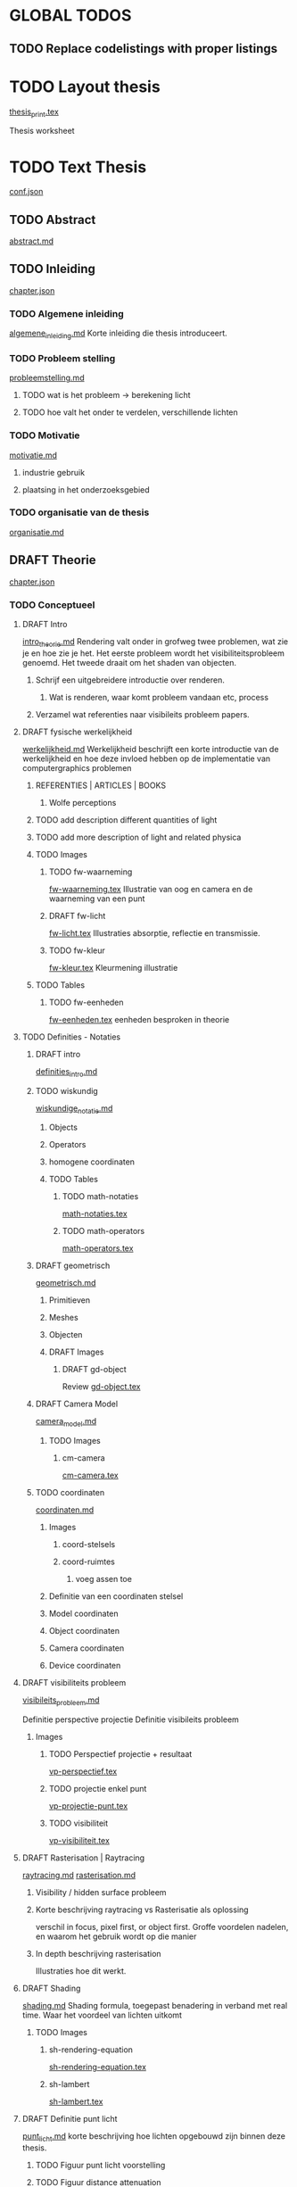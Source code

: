 #+SEQ_TODO: TODO DRAFT | DONE

* GLOBAL TODOS
** TODO Replace codelistings with proper listings

* TODO Layout thesis
[[file:src/thesis/layout/thesis_print.tex][thesis_print.tex]]

Thesis worksheet
* TODO Text Thesis
[[file:src/thesis/content/conf.json][conf.json]]

** TODO Abstract
[[file:src/thesis/content/abstract.md][abstract.md]]

** TODO Inleiding
[[file:src/thesis/content/inleiding/chapter.json][chapter.json]]
*** TODO Algemene inleiding 
[[file:src/thesis/content/inleiding/algemene_inleiding.md][algemene_inleiding.md]]
Korte inleiding die thesis introduceert.
*** TODO Probleem stelling 
[[file:src/thesis/content/inleiding/probleemstelling.md][probleemstelling.md]]
**** TODO wat is het probleem -> berekening licht
**** TODO hoe valt het onder te verdelen, verschillende lichten
*** TODO Motivatie
[[file:src/thesis/content/inleiding/motivatie.md][motivatie.md]]
**** industrie gebruik
**** plaatsing in het onderzoeksgebied
*** TODO organisatie van de thesis
[[file:src/thesis/content/inleiding/organisatie.md][organisatie.md]]


** DRAFT Theorie
[[file:src/thesis/content/theorie/chapter.json][chapter.json]]
*** TODO Conceptueel 

**** DRAFT Intro
[[file:src/thesis/content/theorie/intro_theorie.md][intro_theorie.md]]
Rendering valt onder in grofweg twee problemen, wat zie je en
hoe zie je het. Het eerste probleem wordt het visibiliteitsprobleem
genoemd. Het tweede draait om het shaden van objecten.

***** Schrijf een uitgebreidere introductie over renderen.
****** Wat is renderen, waar komt probleem vandaan etc, process
***** Verzamel wat referenties naar visibileits probleem papers.
**** DRAFT fysische werkelijkheid
[[file:src/thesis/content/theorie/werkelijkheid.md][werkelijkheid.md]]
Werkelijkheid beschrijft een korte introductie van de werkelijkheid
en hoe deze invloed hebben op de implementatie van computergraphics problemen

***** REFERENTIES | ARTICLES | BOOKS
****** Wolfe perceptions

***** TODO add description different quantities of light
***** TODO add more description of light and related physica
***** TODO Images
****** TODO fw-waarneming
[[file:src/thesis/img/tex/fw-waarneming.tex][fw-waarneming.tex]]
Illustratie van oog en camera en de waarneming van een punt
****** DRAFT fw-licht
[[file:src/thesis/img/tex/fw-licht.tex][fw-licht.tex]]
Illustraties absorptie, reflectie en transmissie.
****** TODO fw-kleur
[[file:src/thesis/img/tex/fw-kleur.tex][fw-kleur.tex]]
Kleurmening illustratie

***** TODO Tables
****** TODO fw-eenheden
[[file:src/thesis/tbl/fw-eenheden.tex][fw-eenheden.tex]]
eenheden besproken in theorie

**** TODO Definities - Notaties
***** DRAFT intro
[[file:src/thesis/content/theorie/definities_intro.md][definities_intro.md]]
***** TODO wiskundig
[[file:src/thesis/content/theorie/wiskundige_notatie.md][wiskundige_notatie.md]]
****** Objects
****** Operators
****** homogene coordinaten
****** TODO Tables
******* TODO math-notaties
[[file:src/thesis/tbl/math-notaties.tex][math-notaties.tex]]
******* TODO math-operators
[[file:src/thesis/tbl/math-operators.tex][math-operators.tex]]
***** DRAFT geometrisch
[[file:src/thesis/content/theorie/geometrisch.md][geometrisch.md]]
****** Primitieven
****** Meshes
****** Objecten
****** DRAFT Images
******* DRAFT gd-object
Review 
[[file:src/thesis/img/tex/gd-object.tex][gd-object.tex]]

***** DRAFT Camera Model
[[file:src/thesis/content/theorie/camera_model.md][camera_model.md]]

****** TODO Images
******* cm-camera
[[file:src/thesis/img/tex/cm-camera.tex][cm-camera.tex]]

***** TODO coordinaten
[[file:src/thesis/content/theorie/coordinaten.md][coordinaten.md]]

****** Images
******* coord-stelsels
******* coord-ruimtes
******** voeg assen toe
****** Definitie van een coordinaten stelsel
****** Model coordinaten
****** Object coordinaten
****** Camera coordinaten
****** Device coordinaten

**** DRAFT visibiliteits probleem
[[file:src/thesis/content/theorie/visibiliteits_probleem.md][visibileits_probleem.md]]

Definitie perspective projectie
Definitie visibileits probleem
***** Images
****** TODO Perspectief projectie + resultaat
[[file:src/thesis/img/tex/vp-perspectief.tex][vp-perspectief.tex]]
****** TODO projectie enkel punt
[[file:src/thesis/img/tex/vp-projectie-punt.tex][vp-projectie-punt.tex]]
****** TODO visibiliteit
[[file:src/thesis/img/tex/vp-visibiliteit.tex][vp-visibiliteit.tex]]

**** DRAFT Rasterisation | Raytracing
[[file:src/thesis/content/theorie/raytracing.md][raytracing.md]]
[[file:src/thesis/content/theorie/rasterisation.md][rasterisation.md]]
***** Visibility / hidden surface probleem
***** Korte beschrijving raytracing vs Rasterisatie als oplossing 
verschil in focus, pixel first, or object first. Groffe voordelen
nadelen, en waarom het gebruik wordt op die manier
***** In depth beschrijving rasterisation
Illustraties hoe dit werkt.
**** DRAFT Shading
[[file:src/thesis/content/theorie/shading.md][shading.md]]
Shading formula, toegepast benadering in verband met real time.
Waar het voordeel van lichten uitkomt
***** TODO Images
****** sh-rendering-equation
[[file:src/thesis/img/tex/sh-rendering-equation.tex][sh-rendering-equation.tex]]
****** sh-lambert
[[file:src/thesis/img/tex/sh-lambert.tex][sh-lambert.tex]]
**** DRAFT Definitie punt licht
[[file:src/thesis/content/theorie/punt_licht.md][punt_licht.md]]
korte beschrijving hoe lichten opgebouwd zijn binnen deze thesis.
***** TODO Figuur punt licht voorstelling
***** TODO Figuur distance attenuation
*** DRAFT Hardware niveau
**** DRAFT Real Time pipeline
[[file:src/thesis/content/theorie/modern-graphics-pipeline.md][modern-graphics-pipeline.md]]
***** functionele onderverdeling
***** fysieke onderverdeling 
***** Beschrijving aan de hand van openGL
***** moet hier dieper ingegaan worden op uniforms etc?
*** TODO Herplaatsing probleemstelling
[[file:src/thesis/content/theorie/herplaatsing_probleemstelling.md][herplaatsing_probleemstelling.md]]
*** DRAFT Conclusie
**** DRAFT Further reading
[[file:src/thesis/content/theorie/verdere-informatie.md][verdere-informatie.md]]


** TODO Implementatie overzicht
[[file:src/thesis/content/implementatie-overzicht/chapter.json][chapter.json]]
*** TODO Introductie
[[file:src/thesis/content/implementatie-overzicht/introductie.md][introductie.md]]

*** TODO overzicht en organisatie nTiled
[[file:src/thesis/content/implementatie-overzicht/overzicht.md][overzicht.md]]
*** TODO geimplementeerde functionaliteit
[[file:src/thesis/content/implementatie-overzicht/functionaliteit.md][functionaliteit.md]]
*** TODO meet methodes
[[file:src/thesis/content/implementatie-overzicht/meet_methodes.md][meet_methodes.md]]
*** TODO Test set
[[file:src/thesis/content/implementatie-overzicht/test_suite.md][test_suite.md]]

**** maak de afbeeldingen in een minipage met alle relevante dingen er in

** TODO Deferred Shading
[[file:src/thesis/content/forward-deferred-shading/chapter.json][chapter.json]]
*** DRAFT Introductie
[[file:src/thesis/content/forward-deferred-shading/introductie.md][introductie.md]]
**** Images
***** DRAFT [[file:src/thesis/img/tex/fds-scene.tex][fds-scene.tex]]
*** TODO Theorie
[[file:src/thesis/content/forward-deferred-shading/theorie.md][theorie.md]]
**** Uitleg forward | Deferred | Forward+ inleiding
**** GBuffer concept
**** Deferred in detail
**** Forward+ in detail
**** Uses in industry / references

**** DRAFT images
***** DRAFT [[file:src/thesis/img/tex/fds-gbuffer.tex][fds-gbuffer.tex]]
*** TODO Algoritme
[[file:src/thesis/content/forward-deferred-shading/algorithm.md][algorithm.md]]
**** TODO images
***** TODO [[file:src/thesis/img/tex/fds-gbuffer-ntiled.tex][fds-gbuffer-ntiled.tex]] 
**** listings
***** TODO 

*** TODO Testen / resultaten
[[file:src/thesis/content/forward-deferred-shading/resultaten.md][resultaten.md]]

**** invloed van SIMD
**** vergelijking forward deferred

**** DRAFT Graphs
***** DRAFT [[file:src/thesis/img/tex/fds-test-frames-high.tex][fds-test-frames-high.tex]] 
***** DRAFT [[file:src/thesis/img/tex/fds-test-lights.tex][fds-test-lights.tex]] 
***** DRAFT [[file:src/thesis/img/tex/fds-test-resolution.tex][fds-test-resolution.tex]] 
***** DRAFT 

*** TODO Discussie / Conclusie vergelijking
[[file:src/thesis/content/forward-deferred-shading/discussie.md][discussie.md]]

** TODO Tiled Shading 
[[file:src/thesis/content/tiled-shading/chapter.json][chapter.json]]
*** TODO Introductie
[[file:src/thesis/content/tiled-shading/introductie.md][introductie.md]]
*** TODO Theorie
[[file:src/thesis/content/tiled-shading/theorie.md][theorie.md]]
***** Motivatie
***** Algoritme
***** Resultaten?

***** Notes
****** Voeg beschrijving geschiedenis toe?
****** Voeg beschrijving depth optimisation toe
****** licht projectie
*** TODO Algoritme
[[file:src/thesis/content/tiled-shading/algoritme.md][algoritme.md]]
*** TODO Testen / resultaten
[[file:src/thesis/content/tiled-shading/resultaten.md][resultaten.md]]
*** TODO Discussie / Conclusie vergelijking
[[file:src/thesis/content/tiled-shading/discussie.md][discussie.md]]

** TODO Clustered Shading
**** TODO Clustered
[[file:src/thesis/content/light-assignment/clustered.md][clustered.md]]
***** Motivatie
***** Algoritme
***** Extra extensies?

***** Notes
****** page table beschrijving toevoegen
****** Referenties toevoegen
******* sorteren
******* page tables

** TODO Hashed Shading
[[file:src/thesis/content/hashed-shading/chapter.json][chapter.json]]
*** TODO Introductie
[[file:src/thesis/content/hashed-shading/introductie.md][introductie.md]]
Beschrijf tevens wat een octree samen ligt
*** TODO Theorie
**** DRAFT Introductie
[[file:src/thesis/content/hashed-shading/theorie-introductie.md][theorie-introductie.md]]
***** TODO Images
****** hs-tiled-clustered-subd
[[file:src/thesis/img/tex/hs-tiled-clustered-subd.tex][hs-tiled-clustered-subd.tex]]


**** DRAFT Spatiale datastructuren
[[file:src/thesis/content/hashed-shading/datastructures.md][datastructures.md]]
***** Grid
***** Z-order
***** kd-tree
***** Binary space partitioning
***** Hilbert R-trees
***** Octree || n-tree

***** TODO Images
****** hs-octree
[[file:src/thesis/img/tex/hs-octree.tex][hs-octree.tex]]
****** hs-datastructuur-bsp
[[file:src/thesis/img/tex/hs-datastructuur-bsp.tex][s-datastructuur-bsp.tex]]
****** hs-datastructuur-grid
[[file:src/thesis/img/tex/hs-datastructuur-grid.tex][s-datastructuur-grid.tex]]
****** hs-datastructuur-grid-bsp
[[file:src/thesis/img/tex/hs-datastructuur-grid-bsp.tex][s-datastructuur-grid-bsp.tex]]
****** hs-datastructuur-octree-bsp
[[file:src/thesis/img/tex/hs-datastructuur-octree-bsp.tex][s-datastructuur-octree-bsp.tex]]
****** hs-datastructuur-kd
[[file:src/thesis/img/tex/hs-datastructuur-kd.tex][s-datastructuur-kd.tex]]
****** hs-datastructuur-r
[[file:src/thesis/img/tex/hs-datastructuur-r.tex][s-datastructuur-r.tex]]
**** TODO Octrees
[[file:src/thesis/content/hashed-shading/octrees.md][octrees.md]]
**** TODO Hashing
[[file:src/thesis/content/hashed-shading/hashing.md][hashing.md]]

*** TODO Algoritme
[[file:src/thesis/content/hashed-shading/algoritme-introductie.md][algoritme-introductie.md]]
**** SingleLightTree
[[file:src/thesis/content/hashed-shading/SingleLightTree.md][SingleLightTree.md]]
***** TODO imgs 
****** fig:hs-slt
[[file:src/thesis/img/tex/hs-slt.tex][ hs-slt.tex]]
**** LightOctree
[[file:src/thesis/content/hashed-shading/light-octree.md][light-octree.md]] 
**** Spatial Hashing / GPU
[[file:src/thesis/content/hashed-shading/spatial-hashing.md][spatial-hashing.md]]
**** Licht berekening
[[file:src/thesis/content/hashed-shading/licht-toekenning.md][licht-toekenning.md]]
*** TODO Implementatie in nTiled
[[file:src/thesis/content/hashed-shading/implementatie.md][implementatie.md]]
*** TODO Testen / resultaten
[[file:src/thesis/content/hashed-shading/resultaten.md][resultaten.md]]
*** TODO Discussie / Conclusie
[[file:src/thesis/content/hashed-shading/discussie.md][discussie.md]]


** TODO Besluit
[[file:src/thesis/content/besluit/chapter.json][chapter.json]]
*** TODO Introductie
[[file:src/thesis/content/besluit/introductie.md][introductie.md]]
*** TODO Vergelijking resultaten
[[file:src/thesis/content/besluit/resultaten-vergelijking.md][resultaten-vergelijking.md]]
*** TODO Conclusie hashed shading
[[file:src/thesis/content/besluit/conclusie-hashed.md][conclusie-hashed.md]]
*** TODO Verder onderzoek
[[file:src/thesis/content/besluit/verder-onderzoek.md][verder-onderzoek.md]]


** TODO Referenties
[[file:src/thesis/ref/reference.bib][reference.bib]]


* Rode Draad
Rode draad van de thesis:
** Algemene inleiding
Beschrijft probleem schets, positie binnen het veld van onderzoek
Wat gepoogd is te bereiken binnen deze thesis.
Vergelijkingen van verschillende technieken. 
Korte beschrijving van eigen techniek, waar het op verder bouwt. 
** Literatuur Studie
Begint bij een beschrijving van de rasterisation pipeline, 
Basis hiervoor zou real time shading boek, en openGL wiki / directX 
wiki moeten zijn. 
Vervolgens deferred en forward shading
Dan hier op verder bouwen Tiled Shading
Clustered Shading
Als 

* TODO Misc.
** TODO referentie database opbouwen en bijhouden

